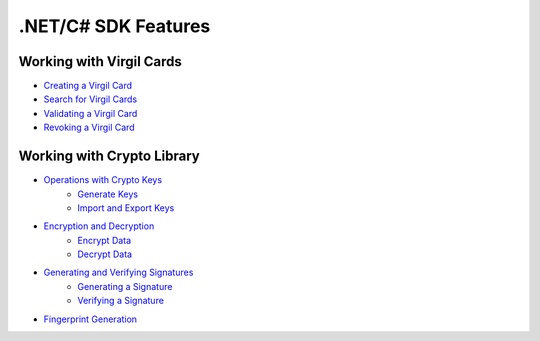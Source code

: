 ####################
.NET/C# SDK Features
####################

Working with Virgil Cards
--------------------------

-  `Creating a Virgil Card <dot-net-csharp-programming-guide.html#creating-a-virgil-card>`__
-  `Search for Virgil Cards <dot-net-csharp-programming-guide.html#search-for-virgil-cards>`__
-  `Validating a Virgil Card <dot-net-csharp-programming-guide.html#validating-a-virgil-card>`__
-  `Revoking a Virgil Card <dot-net-csharp-programming-guide.html#revoking-a-virgil-card>`__

Working with Crypto Library
----------------------------

-  `Operations with Crypto Keys <dot-net-csharp-programming-guide.html#operations-with-crypto-keys>`__
    -  `Generate Keys <dot-net-csharp-programming-guide.html#generate-keys>`__
    -  `Import and Export Keys <dot-net-csharp-programming-guide.html#import-and-export-keys>`__
-  `Encryption and Decryption <dot-net-csharp-programming-guide.html#encryption-and-decryption>`__
    -  `Encrypt Data <dot-net-csharp-programming-guide.html#encrypt-data>`__
    -  `Decrypt Data <dot-net-csharp-programming-guide.html#decrypt-data>`__
-  `Generating and Verifying Signatures <dot-net-csharp-programming-guide.html#generating-and-verifying-signatures>`__
    -  `Generating a Signature <dot-net-csharp-programming-guide.html#generating-a-signature>`__
    -  `Verifying a Signature <dot-net-csharp-programming-guide.html#verifying-a-signature>`__
-  `Fingerprint Generation <dot-net-csharp-programming-guide.html#fingerprint-generation>`__
